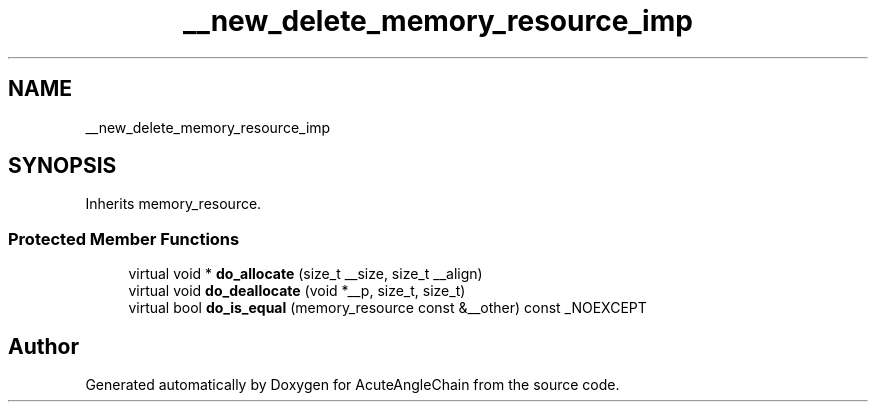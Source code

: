 .TH "__new_delete_memory_resource_imp" 3 "Sun Jun 3 2018" "AcuteAngleChain" \" -*- nroff -*-
.ad l
.nh
.SH NAME
__new_delete_memory_resource_imp
.SH SYNOPSIS
.br
.PP
.PP
Inherits memory_resource\&.
.SS "Protected Member Functions"

.in +1c
.ti -1c
.RI "virtual void * \fBdo_allocate\fP (size_t __size, size_t __align)"
.br
.ti -1c
.RI "virtual void \fBdo_deallocate\fP (void *__p, size_t, size_t)"
.br
.ti -1c
.RI "virtual bool \fBdo_is_equal\fP (memory_resource const &__other) const _NOEXCEPT"
.br
.in -1c

.SH "Author"
.PP 
Generated automatically by Doxygen for AcuteAngleChain from the source code\&.
